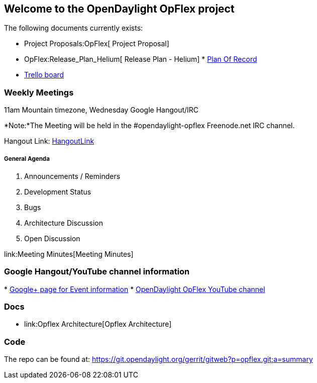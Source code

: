 [[welcome-to-the-opendaylight-opflex-project]]
== Welcome to the OpenDaylight OpFlex project

The following documents currently exists:

* Project Proposals:OpFlex[ Project Proposal]
* OpFlex:Release_Plan_Helium[ Release Plan - Helium]
*
https://docs.google.com/a/noironetworks.com/spreadsheets/d/1mW4fnTvCnW7T8dIMUpTc7xFQi5wQzxGQO6m0_dKIkOE/edit#gid=0[Plan
Of Record]
* https://trello.com/b/PFceKpVu/opendaylight-opflex[Trello board]

[[weekly-meetings]]
=== Weekly Meetings

11am Mountain timezone, Wednesday Google Hangout/IRC

*Note:*The Meeting will be held in the #opendaylight-opflex Freenode.net
IRC channel.

Hangout Link:
https://plus.google.com/hangouts/_/calendar/YnVybnNAbm9pcm9uZXR3b3Jrcy5jb20.tmvt6jju4mnnnvmmd4kb50j51o?authuser=1[HangoutLink]

[[general-agenda]]
===== General Agenda

1.  Announcements / Reminders
2.  Development Status
3.  Bugs
4.  Architecture Discussion
5.  Open Discussion

link:Meeting Minutes[Meeting Minutes]

[[google-hangoutyoutube-channel-information]]
=== Google Hangout/YouTube channel information

*
https://plus.google.com/u/1/b/114110689749387079451/114110689749387079451/posts[Google+
page for Event information]
* https://www.youtube.com/channel/UCWsCl5m-tN0roS-hceKRjrA[OpenDaylight
OpFlex YouTube channel]

[[docs]]
=== Docs

* link:Opflex Architecture[Opflex Architecture]

[[code]]
=== Code

The repo can be found at:
https://git.opendaylight.org/gerrit/gitweb?p=opflex.git;a=summary
